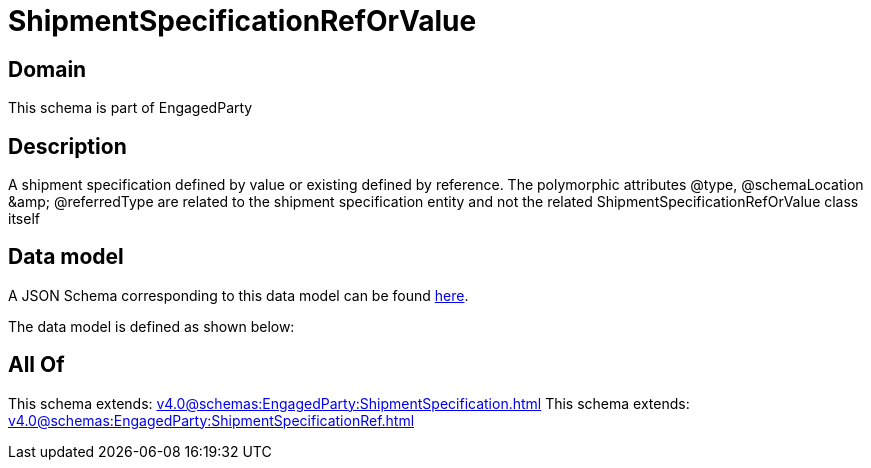 = ShipmentSpecificationRefOrValue

[#domain]
== Domain

This schema is part of EngagedParty

[#description]
== Description

A shipment specification defined by value or existing defined by reference. The polymorphic attributes @type, @schemaLocation &amp;amp; @referredType are related to the shipment specification entity and not the related ShipmentSpecificationRefOrValue class itself


[#data_model]
== Data model

A JSON Schema corresponding to this data model can be found https://tmforum.org[here].

The data model is defined as shown below:


[#all_of]
== All Of

This schema extends: xref:v4.0@schemas:EngagedParty:ShipmentSpecification.adoc[]
This schema extends: xref:v4.0@schemas:EngagedParty:ShipmentSpecificationRef.adoc[]
